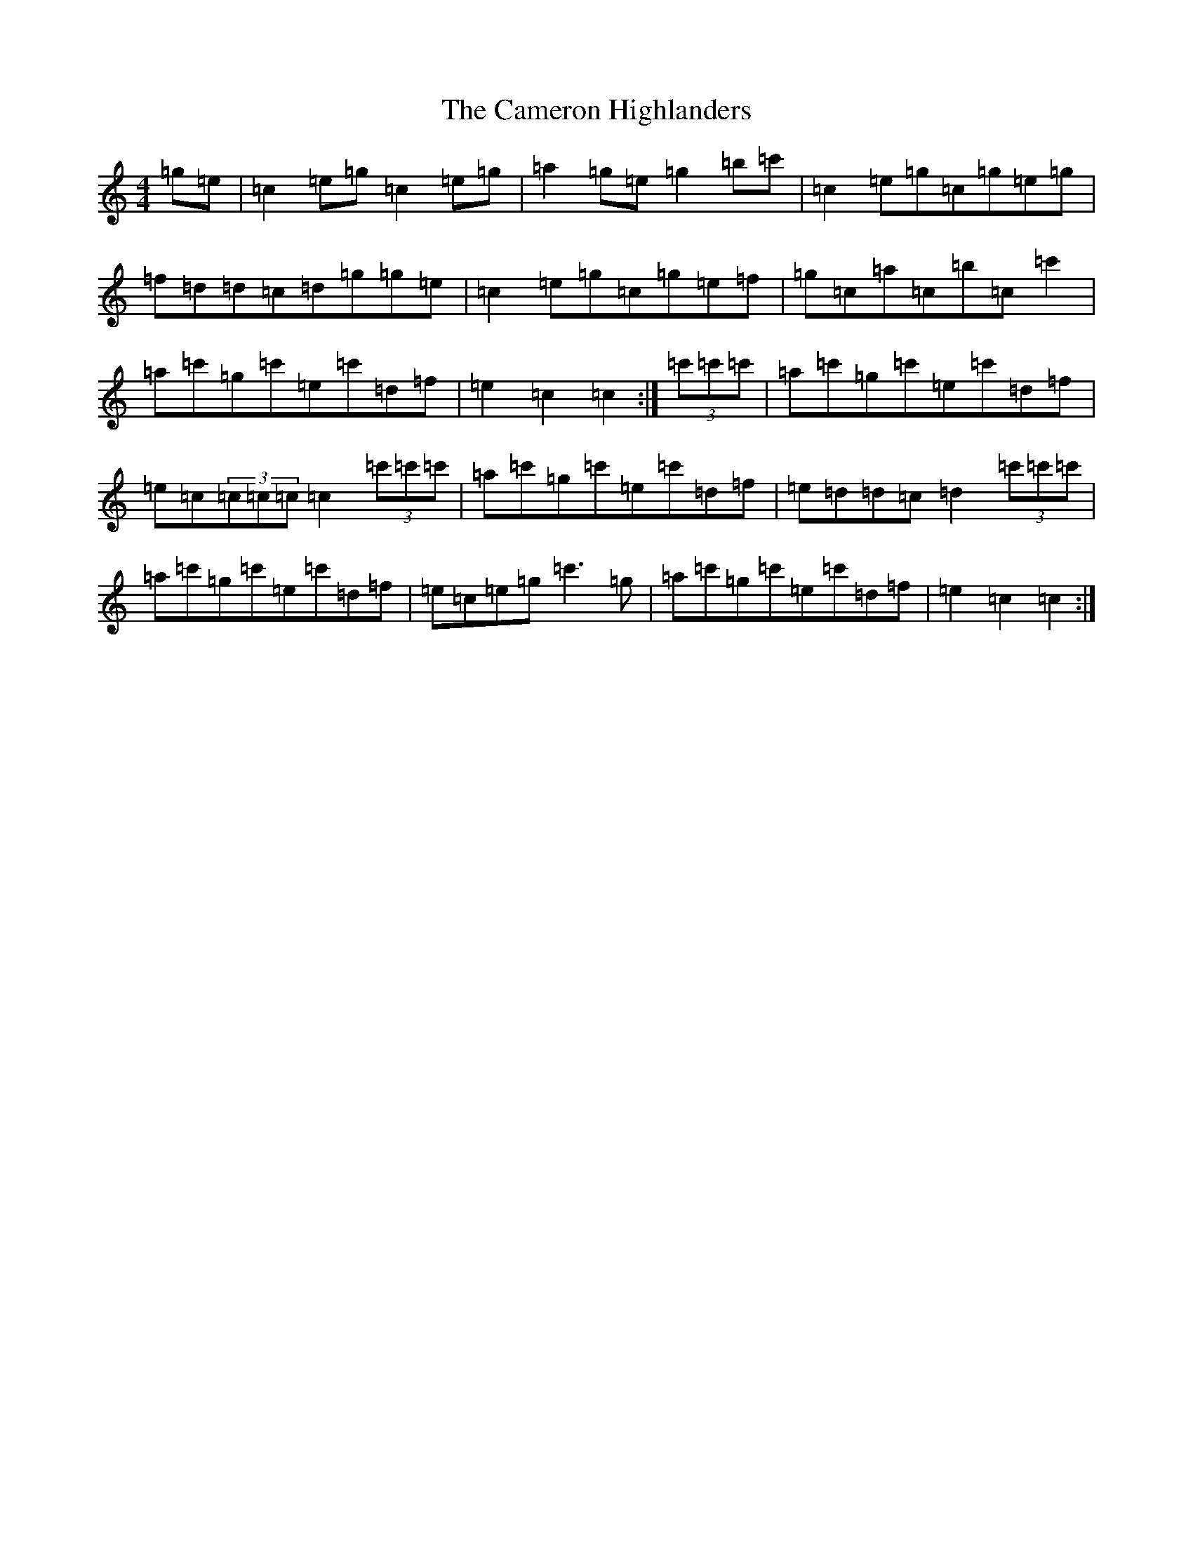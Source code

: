 X: 3067
T: Cameron Highlanders, The
S: https://thesession.org/tunes/2864#setting24250
R: march
M:4/4
L:1/8
K: C Major
=g=e|=c2=e=g=c2=e=g|=a2=g=e=g2=b=c'|=c2=e=g=c=g=e=g|=f=d=d=c=d=g=g=e|=c2=e=g=c=g=e=f|=g=c=a=c=b=c=c'2|=a=c'=g=c'=e=c'=d=f|=e2=c2=c2:|(3=c'=c'=c'|=a=c'=g=c'=e=c'=d=f|=e=c(3=c=c=c=c2(3=c'=c'=c'|=a=c'=g=c'=e=c'=d=f|=e=d=d=c=d2(3=c'=c'=c'|=a=c'=g=c'=e=c'=d=f|=e=c=e=g=c'3=g|=a=c'=g=c'=e=c'=d=f|=e2=c2=c2:|